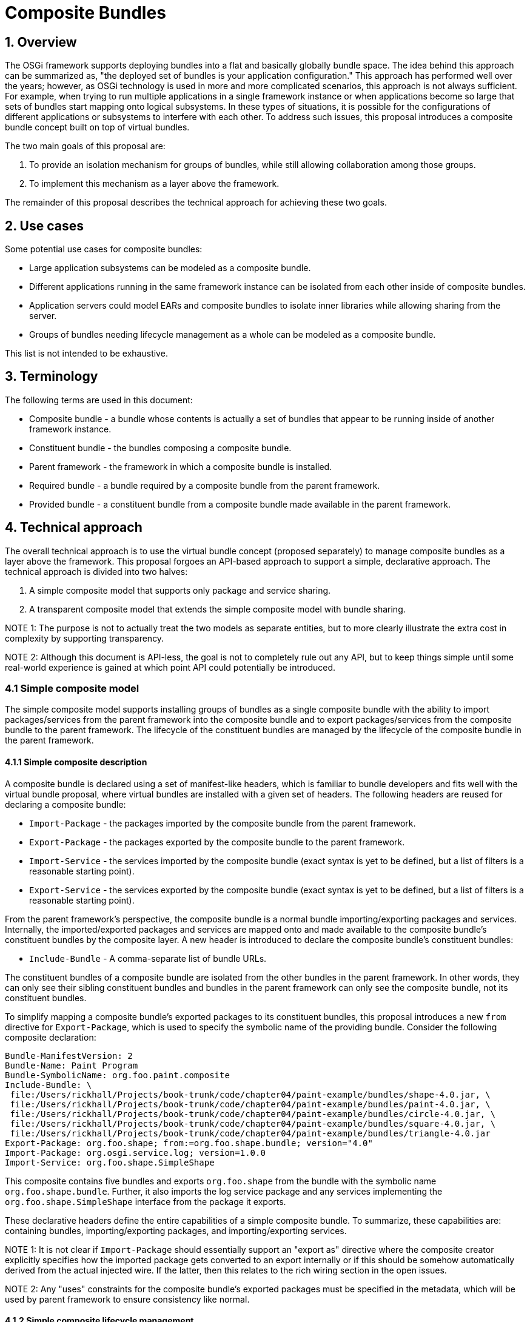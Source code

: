 =  Composite Bundles

== 1. Overview

The OSGi framework supports deploying bundles into a flat and basically globally bundle space.
The idea behind this approach can be summarized as, "the deployed set of bundles is your application configuration." This approach has performed well over the years;
however, as OSGi technology is used in more and more complicated scenarios, this approach is not always sufficient.
For example, when trying to run multiple applications in a single framework instance or when applications become so large that sets of bundles start mapping onto logical subsystems.
In these types of situations, it is possible for the configurations of different applications or subsystems to interfere with each other.
To address such issues, this proposal introduces a composite bundle concept built on top of virtual bundles.

The two main goals of this proposal are:

. To provide an isolation mechanism for groups of bundles, while still allowing collaboration among those groups.
. To implement this mechanism as a layer above the framework.

The remainder of this proposal describes the technical approach for achieving these two goals.

== 2. Use cases

Some potential use cases for composite bundles:

* Large application subsystems can be modeled as a composite bundle.
* Different applications running in the same framework instance can be isolated from each other inside of composite bundles.
* Application servers could model EARs and composite bundles to isolate inner libraries while allowing sharing from the server.
* Groups of bundles needing lifecycle management as a whole can be modeled as a composite bundle.

This list is not intended to be exhaustive.

== 3. Terminology

The following terms are used in this document:

* Composite bundle - a bundle whose contents is actually a set of bundles that appear to be running inside of another framework instance.
* Constituent bundle - the bundles composing a composite bundle.
* Parent framework - the framework in which a composite bundle is installed.
* Required bundle - a bundle required by a composite bundle from the parent framework.
* Provided bundle - a constituent bundle from a composite bundle made available in the parent framework.

== 4. Technical approach

The overall technical approach is to use the virtual bundle concept (proposed separately) to manage composite bundles as a layer above the framework.
This proposal forgoes an API-based approach to support a simple, declarative approach.
The technical approach is divided into two halves:

. A simple composite model that supports only package and service sharing.
. A transparent composite model that extends the simple composite model with bundle sharing.

NOTE 1: The purpose is not to actually treat the two models as separate entities, but to more clearly illustrate the extra cost in complexity by supporting transparency.

NOTE 2: Although this document is API-less, the goal is not to completely rule out any API, but to keep things simple until some real-world experience is gained at which point API could potentially be introduced.

=== 4.1 Simple composite model

The simple composite model supports installing groups of bundles as a single composite bundle with the ability to import packages/services from the parent framework into the composite bundle and to export packages/services from the composite bundle to the parent framework.
The lifecycle of the constituent bundles are managed by the lifecycle of the composite bundle in the parent framework.

==== 4.1.1 Simple composite description

A composite bundle is declared using a set of manifest-like headers, which is familiar to bundle developers and fits well with the virtual bundle proposal, where virtual bundles are installed with a given set of headers.
The following headers are reused for declaring a composite bundle:

* `Import-Package` - the packages imported by the composite bundle from the parent framework.
* `Export-Package` - the packages exported by the composite bundle to the parent framework.
* `Import-Service` - the services imported by the composite bundle (exact syntax is yet to be defined, but a list of filters is a reasonable starting point).
* `Export-Service` - the services exported by the composite bundle (exact syntax is yet to be defined, but a list of filters is a reasonable starting point).

From the parent framework's perspective, the composite bundle is a normal bundle importing/exporting packages and services.
Internally, the imported/exported packages and services are mapped onto and made available to the composite bundle's constituent bundles by the composite layer.
A new header is introduced to declare the composite bundle's constituent bundles:

* `Include-Bundle` - A comma-separate list of bundle URLs.

The constituent bundles of a composite bundle are isolated from the other bundles in the parent framework.
In other words, they can only see their sibling constituent bundles and bundles in the parent framework can only see the composite bundle, not its constituent bundles.

To simplify mapping a composite bundle's exported packages to its constituent bundles, this proposal introduces a new `from` directive for `Export-Package`, which is used to specify the symbolic name of the providing bundle.
Consider the following composite declaration:

 Bundle-ManifestVersion: 2
 Bundle-Name: Paint Program
 Bundle-SymbolicName: org.foo.paint.composite
 Include-Bundle: \
  file:/Users/rickhall/Projects/book-trunk/code/chapter04/paint-example/bundles/shape-4.0.jar, \
  file:/Users/rickhall/Projects/book-trunk/code/chapter04/paint-example/bundles/paint-4.0.jar, \
  file:/Users/rickhall/Projects/book-trunk/code/chapter04/paint-example/bundles/circle-4.0.jar, \
  file:/Users/rickhall/Projects/book-trunk/code/chapter04/paint-example/bundles/square-4.0.jar, \
  file:/Users/rickhall/Projects/book-trunk/code/chapter04/paint-example/bundles/triangle-4.0.jar
 Export-Package: org.foo.shape; from:=org.foo.shape.bundle; version="4.0"
 Import-Package: org.osgi.service.log; version=1.0.0
 Import-Service: org.foo.shape.SimpleShape

This composite contains five bundles and exports `org.foo.shape` from the bundle with the symbolic name `org.foo.shape.bundle`.
Further, it also imports the log service package and any services implementing the `org.foo.shape.SimpleShape` interface from the package it exports.

These declarative headers define the entire capabilities of a simple composite bundle.
To summarize, these capabilities are: containing bundles, importing/exporting packages, and importing/exporting services.

NOTE 1: It is not clear if `Import-Package` should essentially support an "export as" directive where the composite creator explicitly specifies how the imported package gets converted to an export internally or if this should be somehow automatically derived from the actual injected wire.
If the latter, then this relates to the rich wiring section in the open issues.

NOTE 2: Any "uses" constraints for the composite bundle's exported packages must be specified in the metadata, which will be used by parent framework to ensure consistency like normal.

==== 4.1.2 Simple composite lifecycle management

Since composite bundles are implemented as virtual bundles, access to their content and portions of their lifecycle are controlled by an external manager.
This section describes various lifecycle management issues for simple composite bundles.

===== 4.1.2.1 Composite manager

The composite manager results from the use of virtual bundles and is largely responsible for realizing the capabilities embodied in the composite description.
This means it is the composite manager's responsibility to:

* Manage a composite bundle's constituent bundles.
* Provide constituent bundles access to imported packages and imported services.
* Provide the parent framework access to exported packages and exported services.
* Manage the overall lifecycle of composite bundles.

The precise approach the composite manager uses to accomplish these responsibilities is not specified, but one potential approach is for the composite manager to create a separate framework instance for each composite bundle.
Another approach would be to create a static wiring of the constituent bundles and just mimic framework behavior for them.

===== 4.1.2.2 Installing composites

If an "install hook" is introduced in the virtual bundle proposal, then the composite manager can use it to seamlessly install composite bundles via the `BundleContext.installBundle()` method like a normal bundle.
If install hooks are not proposed, then it could provide a simple service for installing composites.
A composite is installed with a complete composite description, which forms the manifest of the installed virtual bundle.
As such, composite installation is effectively atomic from the perspective of the parent framework.

===== 4.1.2.3 Resolving composites

The composite bundle's wires for its imported packages are injected into the composite's virtual module by the framework, like for all virtual bundles.
The composite manager uses these wires for delegation purposes out to the parent framework for the constituent bundles.
If a composite bundle is resolved, then it is possible to load classes from it.

NOTE: Resolving a composite bundle could actually be combined with some sort of verification step, where the manager verifies whether or not the composite bundle can provide what it says it can provide.
It is not clear if this needs to be specified, since such verification does not happen for normal bundles.
In other words, it is a reasonable approach to just trust the metadata.

===== 4.1.2.4 Starting and stopping composites

Starting a composite bundle starts all internal constituent bundles.
Likewise, stopping a composite bundle stops all constituent bundles.
Composite bundles do not have user-defined activators, although the composite manager may make use of an activator.
For active composites, the composite manager must provide constituent bundles access to services imported from the parent framework and must make exported services available in the parent framework.
Conversely, when a composite bundle is no longer active, it must stop providing access to these services.

After a composite bundle is stopped, it should remain resolved and continue to provide access to its exported packages.

NOTE: Since this proposal does not propose an API to expose the constituent bundles, individual lifecycle manipulation of the constituent bundles is not expected.
To keep things simple, constituent bundles are either active or not based on the state of their composite bundle.
If more fine-grained control is required it would be possible.
Starting and stopping individual constituent bundles would offer no real issue, although allowing them to be refreshed or uninstalled might cause the composite manager to force the outer composite bundle to refresh if the export signature is impacted.

===== 4.1.2.5 Updating a composite

When a composite bundle is updated, the composite manager must continue to support the associated virtual module;
i.e., it must still be possible to load classes from it.
At the point in time when the bundle is refreshed and returned to the installed state, then the composite manager can dispose of the old virtual module.
If the composite was updated to a normal bundle (or a different kind of virtual bundle), then the composite manager will no longer manage it.
On the other hand, if was updated to another composite bundle, then the composite manager will reinstall a new virtual module for it.

===== 4.1.2.6 Uninstalling a composite

When a bundle is uninstalled, that does not mean that it is no longer in use by the framework, since it must still be possible to load classes from it.
Unfortunately, the framework provides no additional callbacks or state changes to notify when it is really done with an uninstalled bundle.
As a result, if a composite bundle is uninstalled, the composite manager must immediately refresh it to perform proper clean up, since it will not get a later lifecycle callback when the uninstalled bundle is eventually refreshed.

NOTE: This could be improved with a `VirtualModule.dispose()` method, which would be invoked by the framework to indicate when it was done with the virtual module.

===== 4.1.2.7 Refreshing a composite

When refreshing a composite bundle, all constituent bundles are refreshed and the composite bundle returns to the installed state.
Following normal framework behavior, any bundles depending on the composite bundle will also be refreshed.
Likewise, if the composite bundle depends on another bundle being refreshed in the parent framework, then it too will be refreshed.

===== 4.1.2.8 Relationship to composite manager lifecycle

Since the composite manager manages all aspects of the composite's content, its active lifetime scopes its managed composites.
In other words, if the composite manager is stopped, then it explicitly causes all of its managed composites to refresh and return to the installed state.

=== 4.2 Transparent composite model

The simple composite model fits fairly well within the constraints of the OSGi framework since it aligns well with the concepts embodied in the original OSGi specification (i.e., packages and services).
However, some use cases may require support beyond these original concepts.
For such cases, this proposal defines a transparent composite model that extends the simple composite model to include additional support for provided and required bundles at the expense of added complexity.

==== 4.2.1 Transparent composite description

Transparent composite bundles can require bundles using the following header:

* `Require-Bundle` - the bundles required by the composite from the parent framework.

The composite manager makes the required bundles available to the composite bundle's constituent bundles.
A new header is defined to provide access to constituent bundles in the parent framework:

* `Provide-Bundle` - a comma-delimited set of symbolic names specifying the constituent bundles provided by the composite bundle to the parent framework.

The provided bundles will be manifested in the parent framework as virtual bundles themselves.
This means that in addition to the composite bundle in the parent framework, there will ultimately be additional virtual bundles installed by the composite manager for each provided bundle;
since this is related to the transparent composite bundle lifecycle, more details will be present in the next section.

==== 4.2.2 Transparent composite lifecycle management

To provide access to constituent bundles into the parent framework, the composite manager must proxy provided constituent bundles as separate virtual bundles in the parent framework.
This complicates lifecycle management since it creates separate points of control for the composite bundle and it also complicates maintaining class space consistency for clients of the provided bundle.
This section discusses these issues in more detail.

NOTE: Depending on how composite bundles are implemented, these issues may also apply to required bundles inside the composite bundle.

===== 4.2.2.1 Two-phase resolve

When a composite providing access to a constituent bundle is first installed, the provided bundle cannot be made available immediately.
Once the composite bundle is resolved (i.e., the composite's associated virtual module is injected with its wires), then the composite manager can install a virtual bundle proxying the provided bundle.
At this point, the proxy provided bundle is available for use by other bundles in the parent framework, although it will still be in the installed state in the parent until someone actually causes it to resolve.
However, resolving the proxy provided bundle technically has no real effect since it is actually resolved internal to the composite.

===== 4.2.2.2 Maintaining class space consistency

If the packages exported by a provided bundle do not have uses constraints or if the uses constraints are confined to other packages exported by the provided bundle itself, then the proxying described in the last section is sufficient to provide access in the parent framework.
On the other hand, if the provided bundle's exported packages have uses constraints on packages imported by the provided bundle, then this poses a potential issue for clients of the proxy provided bundle in the parent framework.
The provided bundle's uses constraints must be modeled in the parent framework so it can maintain class space consistency.

To achieve this, when such a situation is detected, the composite manager must install an additional virtual bundle in the parent framework that acts as a uses constraint proxy bundle by exporting any packages imported by the provided bundle that are part of a uses constraint.
Additionally, the proxy provided bundle must be generated such that it explicitly imports its packages from the uses constraint proxy bundle in the parent framework.
This will ensure the parent framework correct observes the uses constraints and enforces them for potential clients.
To clarify via an example, consider the following hypothetical (and completely irrational) composite description:

 Bundle-ManifestVersion: 2
 Bundle-Name: HTTP Composite
 Bundle-SymbolicName: org.foo.composite.http
 Include-Bundle: \
  http://www.foo.org/org.foo.http.jar, \
  http://www.foo.org/javax.servlet.jar
 Provide-Bundle: org.foo.http

This composite contains two constituent bundles and provides access to the `org.foo.http` constituent bundle.
Assume the `org.foo.http` bundle has the following metadata:

 Bundle-ManifestVersion: 2
 Bundle-Name: HTTP Service
 Bundle-SymbolicName: org.foo.http
 Import-Package: javax.servlet, javax.servlet.http
 Export-Package: org.foo.http; uses:="javax.servlet", org.foo.http.util

In this case the `org.foo.http` imports two packages (`javax.servlet` and `javax,servlet.http`), presumably both come from the other constituent bundle in the composite, and exports two packages (`org.foo.http` and `org.foo.http.util`), where `org.foo.http` has a uses constraint on the imported `javax.servlet` package.
To properly proxy this provided bundle, the composite manager would install a virtual bundle in the parent framework that looked like this:

 Bundle-ManifestVersion: 2
 Bundle-Name: HTTP Service
 Bundle-SymbolicName: org.foo.http
 Import-Package: javax.servlet; bundle-symbolic-name="USES.12312"
 Export-Package: org.foo.http; uses:="javax.servlet", org.foo.http.util

This proxy provided bundle enables access to the exported packages of the original provided bundle and correctly models its uses constraints on a second uses constraint virtual bundle.
The composite manager generates the proxy provided bundle metadata so that it can only resolve to the generated uses constraint virtual bundle, which would look something like this:

 Bundle-ManifestVersion: 2
 Bundle-Name: HTTP Service Uses Constraints
 Bundle-SymbolicName: USES.12312
 Export-Package: javax.servlet

Since there is no uses constraint on the `javax.servlet.http` package, then it need not be provided by the uses constraint bundle.
On the other hand, if there was then it would need to be exported as well.
Further, if these exported packages had uses constraints on other imported packages, then these would need to be modeled as well.
However, these could be modeled by simply having the uses constraint bundle export them in addition to the original exports (effectively reexporting the imported packages).

NOTE: The approach to proxy the provided bundle as two bundles (the proxy bundle and the uses constraint bundle) is necessary to maintain the semantics of `Require-Bundle` which only gives access to the target bundle's exported packages.
A different, but not completely consistent approach is to just proxy the provided bundle and turn all of its imports into exports so that all uses constraints are satisfied by the proxy itself.
The main downside of this approach is that client bundles in the parent framework would end up with greater visibility of packages than if they required the bundle directly.

If a composite provides multiple bundles, then shared and potentially conflicting packages among the provided bundles would need to be correctly modeled.
For each provided bundle, a package space would need to be calculated for any imported package participating in a uses constraint.
Any common packages with the same provider among the provided bundles would need to be modeled on a common uses constraint bundle in the parent framework, where the same package coming from different providers would need to be modeled with a separate uses constraint bundles.
Non-overlapping packages could be lumped into a single uses constraint bundle.
This algorithm would be non-trivial, but since it is just walking existing wires, it should not suffer from similar performance issues like the resolver algorithm.

One special case to note, if the provided bundle has a uses constraint on an imported package that was actually imported from the parent framework via the composite description, then it is not necessary to model this import in the parent framework since it already exists.
For this case, the generated proxy provided bundle must simply explicitly import the package from the original bundle in the parent framework.

NOTE: This approach requires richer wiring information as discussed in the open issues.

===== 4.2.2.3 Lifecycle of proxied bundles

As discussed, the support for providing bundles results in the composite manager installing proxy bundles for the provided bundle and its uses constraints in the parent framework in addition to the original composite bundle.
This raises questions about the lifecycle of proxied bundles.

The lifetime of the proxied bundles is dependent on the resolved lifetime of the associated composite bundle.
If the composite is refreshed, then the provided bundles should be uninstalled and refreshed.
(Technically, it would be possible to simply refresh them and leave them unresolvable.)

Performing individual lifecycle operations on the proxied bundles should function like normal in the parent framework, but should have no impact on the internal constituent bundles of the composite.
For example, you can start, stop, and even uninstall provided bundles, but this just impacts the state of the bundles in the parent framework, which may render them unresolvable.

== 5. Open issues

=== 5.1 Rich wiring information

Currently, the wiring information provided by the virtual bundle proposal has been kept purposely simplistic.
To fully implement aspects of composites, like requiring/providing bundles, it is necessary to get richer information from the wires, such as the type of capability.
Further, the wiring information needs to be at the module-level (i.e., bundle revision level), not at the bundle level.
The refactoring of the Package Admin API addresses some of these issues, but not all of them.

== 6. Considered alternatives

=== Scoping approach

Another potential approach for providing similar capabilities is to try to use virtual bundles to implement a scoping approach.
Scoping can be modeled reasonably well as manifest rewriting (i.e., mandatory attributes and renaming).
If it were possible to install bundles and "lock" them in the `INSTALLED` state, then these bundles could be used like templates for creating scopes via manifest rewriting in a virtual bundle.
The same template bundle could be copied into different scopes using different virtual bundles in the different scopes or could be shared among scopes by appropriately rewriting the metadata.
This approach could also scope the service registry, since it would be possible to inject proxied bundle contexts into the scoped bundles (via their virtual bundle wrapper) that only show services in the appropriate scope.

The biggest issue here is achieving complete fidelity with the OSGi specification for handling of bundles.
The virtual bundle mechanism would need to include support for dynamic imports, fragments, and lazy activation.
All of these are potentially feasible, but would need to be fleshed out.
